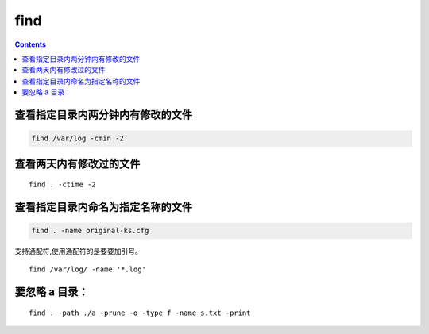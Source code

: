 
find
##############

.. contents::


查看指定目录内两分钟内有修改的文件
``````````````````````````````````````
.. code-block::

    find /var/log -cmin -2

查看两天内有修改过的文件
````````````````````````````

::

    find . -ctime -2

查看指定目录内命名为指定名称的文件
``````````````````````````````````````````
.. code-block::

    find . -name original-ks.cfg

支持通配符,使用通配符的是要要加引号。

::

    find /var/log/ -name '*.log'


要忽略 a 目录：
```````````````````
::

    find . -path ./a -prune -o -type f -name s.txt -print

